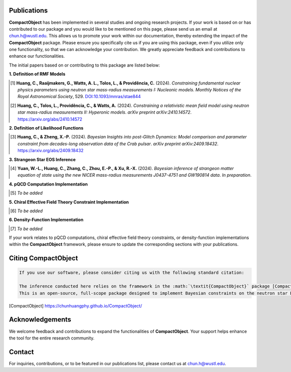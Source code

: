 Publications
============

**CompactObject** has been implemented in several studies and ongoing research projects. If your work is based on or has contributed to our package and you would like to be mentioned on this page, please send us an email at `chun.h@wustl.edu <mailto:chun.h@wustl.edu>`_. This allows us to promote your work within our documentation, thereby extending the impact of the **CompactObject** package. Please ensure you specifically cite us if you are using this package, even if you utilize only one functionality, so that we can acknowledge your contribution. We greatly appreciate feedback and contributions to enhance our functionalities.

The initial papers based on or contributing to this package are listed below:

**1. Definition of RMF Models**

.. [1] **Huang, C., Raaijmakers, G., Watts, A. L., Tolos, L., & Providência, C.** (2024).  
   *Constraining fundamental nuclear physics parameters using neutron star mass-radius measurements I: Nucleonic models*.  
   *Monthly Notices of the Royal Astronomical Society*, 529.  
   `DOI:10.1093/mnras/stae844 <https://academic.oup.com/mnras/article/529/4/4650/7634362>`_

.. [2] **Huang, C., Tolos, L., Providência, C., & Watts, A.** (2024).  
   *Constraining a relativistic mean field model using neutron star mass-radius measurements II: Hyperonic models*.  
   *arXiv preprint arXiv:2410.14572*.  
   `https://arxiv.org/abs/2410.14572 <https://arxiv.org/abs/2410.14572>`_

**2. Definition of Likelihood Functions**

.. [3] **Huang, C., & Zheng, X.-P.** (2024).  
   *Bayesian Insights into post-Glitch Dynamics: Model comparison and parameter constraint from decades-long observation data of the Crab pulsar*.  
   *arXiv preprint arXiv:2409.18432*.  
   `https://arxiv.org/abs/2409.18432 <https://arxiv.org/abs/2409.18432>`_

**3. Strangeon Star EOS Inference**

.. [4] **Yuan, W.-L., Huang, C., Zhang, C., Zhou, E.-P., & Xu, R.-X.** (2024).  
   *Bayesian inference of strangeon matter equation of state using the new NICER mass-radius measurements J0437-4751 and GW190814 data*.  
   *In preparation*.

**4. pQCD Computation Implementation**

.. _pQCD_publications:

.. [5] *To be added*

**5. Chiral Effective Field Theory Constraint Implementation**

.. _chiral_EFT_publications:

.. [6] *To be added*

**6. Density-Function Implementation**

.. _density_function_publications:

.. [7] *To be added*

If your work relates to pQCD computations, chiral effective field theory constraints, or density-function implementations within the **CompactObject** framework, please ensure to update the corresponding sections with your publications.

Citing CompactObject
====================

.. code-block:: none

    If you use our software, please consider citing us with the following standard citation:

    The inference conducted here relies on the framework in the :math:`\textit{CompactObject}` package [CompactObject]_.  
    This is an open-source, full-scope package designed to implement Bayesian constraints on the neutron star EOS. Other work based on this package is ....

.. [CompactObject] https://chunhuangphy.github.io/CompactObject/

Acknowledgements
================

We welcome feedback and contributions to expand the functionalities of **CompactObject**. Your support helps enhance the tool for the entire research community.

Contact
=======

For inquiries, contributions, or to be featured in our publications list, please contact us at `chun.h@wustl.edu <mailto:chun.h@wustl.edu>`_.

